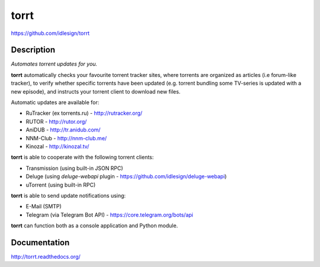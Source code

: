 torrt
=====
https://github.com/idlesign/torrt

.. image:: https://img.shields.io/pypi/v/torrt.svg
    :target: https://pypi.python.org/pypi/torrt

.. image:: https://img.shields.io/pypi/l/torrt.svg
    :target: https://pypi.python.org/pypi/torrt

.. image:: https://landscape.io/github/idlesign/torrt/master/landscape.svg?style=plastic
   :target: https://landscape.io/github/idlesign/torrt/master


Description
-----------

*Automates torrent updates for you.*

**torrt** automatically checks your favourite torrent tracker sites, where torrents are organized as articles (i.e forum-like tracker),
to verify whether specific torrents have been updated (e.g. torrent bundling some TV-series is updated with a new episode),
and instructs your torrent client to download new files.

Automatic updates are available for:

* RuTracker (ex torrents.ru) - http://rutracker.org/
* RUTOR - http://rutor.org/
* AniDUB - http://tr.anidub.com/
* NNM-Club - http://nnm-club.me/
* Kinozal - http://kinozal.tv/

**torrt** is able to cooperate with the following torrent clients:

* Transmission (using built-in JSON RPC)
* Deluge (using `deluge-webapi` plugin - https://github.com/idlesign/deluge-webapi)
* uTorrent (using built-in RPC)

**torrt** is able to send update notifications using:

* E-Mail (SMTP)
* Telegram (via Telegram Bot API) - https://core.telegram.org/bots/api

**torrt** can function both as a console application and Python module.


Documentation
-------------

http://torrt.readthedocs.org/
